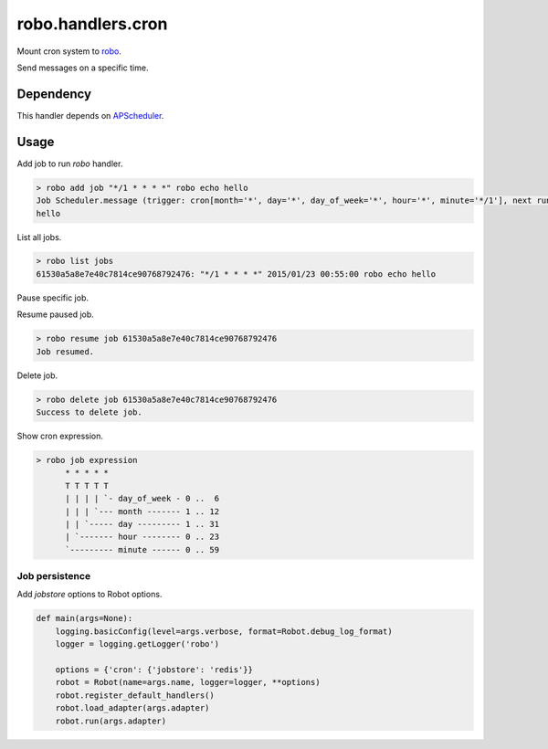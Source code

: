 robo.handlers.cron
==================
.. image:: https://travis-ci.org/heavenshell/py-robo-cron.svg?branch=master
    :target: https://travis-ci.org/heavenshell/py-robo-cron

Mount cron system to `robo <https://github.com/heavenshell/py-robo/>`_.

Send messages on a specific time.

Dependency
----------

This handler depends on `APScheduler <https://bitbucket.org/agronholm/apscheduler/>`_.

Usage
-----

Add job to run `robo` handler.

.. code::

  > robo add job "*/1 * * * *" robo echo hello
  Job Scheduler.message (trigger: cron[month='*', day='*', day_of_week='*', hour='*', minute='*/1'], next run at: 2015-01-23 00:53:00 JST) created.
  hello

List all jobs.

.. code::

  > robo list jobs
  61530a5a8e7e40c7814ce90768792476: "*/1 * * * *" 2015/01/23 00:55:00 robo echo hello

Pause specific job.

.. code::
  > robo pause job 61530a5a8e7e40c7814ce90768792476
  Job paused.

Resume paused job.

.. code::

  > robo resume job 61530a5a8e7e40c7814ce90768792476
  Job resumed.

Delete job.

.. code::

  > robo delete job 61530a5a8e7e40c7814ce90768792476
  Success to delete job.

Show cron expression.

.. code::

  > robo job expression
        * * * * *
        T T T T T
        | | | | `- day_of_week - 0 ..  6
        | | | `--- month ------- 1 .. 12
        | | `----- day --------- 1 .. 31
        | `------- hour -------- 0 .. 23
        `--------- minute ------ 0 .. 59

Job persistence
~~~~~~~~~~~~~~~

Add `jobstore` options to Robot options.

.. code:: python

  def main(args=None):
      logging.basicConfig(level=args.verbose, format=Robot.debug_log_format)
      logger = logging.getLogger('robo')

      options = {'cron': {'jobstore': 'redis'}}
      robot = Robot(name=args.name, logger=logger, **options)
      robot.register_default_handlers()
      robot.load_adapter(args.adapter)
      robot.run(args.adapter)
